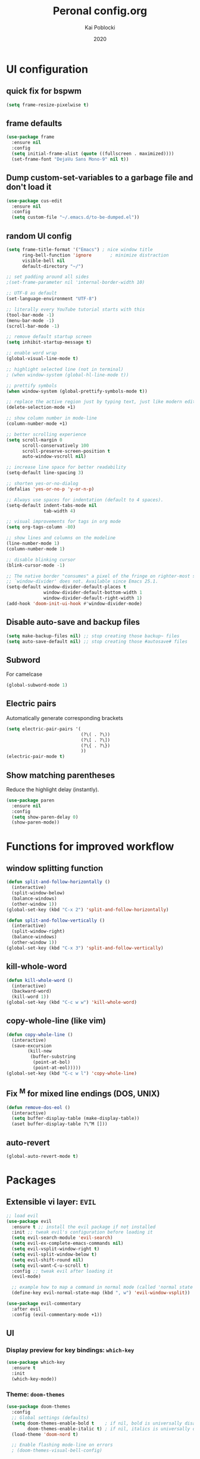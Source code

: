 #+TITLE: Peronal config.org
#+AUTHOR: Kai Poblocki
#+DATE: 2020

* UI configuration
** quick fix for bspwm
#+BEGIN_SRC emacs-lisp
(setq frame-resize-pixelwise t)
#+END_SRC
** frame defaults
#+BEGIN_SRC emacs-lisp
(use-package frame
  :ensure nil
  :config
  (setq initial-frame-alist (quote ((fullscreen . maximized))))
  (set-frame-font "DejaVu Sans Mono-9" nil t))
#+END_SRC
** Dump custom-set-variables to a garbage file and don't load it
#+BEGIN_SRC emacs-lisp
(use-package cus-edit
  :ensure nil
  :config
  (setq custom-file "~/.emacs.d/to-be-dumped.el"))
#+END_SRC
** random UI config
#+BEGIN_SRC emacs-lisp
(setq frame-title-format '("Emacs") ; nice window title
      ring-bell-function 'ignore       ; minimize distraction
      visible-bell nil
      default-directory "~/")

;; set padding around all sides
;(set-frame-parameter nil 'internal-border-width 10)

;; UTF-8 as default
(set-language-environment "UTF-8")

;; literally every YouTube tutorial starts with this
(tool-bar-mode -1)
(menu-bar-mode -1)
(scroll-bar-mode -1)

;; remove default startup screen
(setq inhibit-startup-message t)

;; enable word wrap
(global-visual-line-mode t)

;; highlight selected line (not in terminal)
; (when window-system (global-hl-line-mode t))

;; prettify symbols
(when window-system (global-prettify-symbols-mode t))

;; replace the active region just by typing text, just like modern editors
(delete-selection-mode +1)

;; show column number in mode-line
(column-number-mode +1)

;; better scrolling experience
(setq scroll-margin 0
      scroll-conservatively 100
      scroll-preserve-screen-position t
      auto-window-vscroll nil)

;; increase line space for better readability
(setq-default line-spacing 3)

;; shorten yes-or-no-dialog
(defalias 'yes-or-no-p 'y-or-n-p)

;; Always use spaces for indentation (default to 4 spaces).
(setq-default indent-tabs-mode nil
              tab-width 4)

;; visual improvements for tags in org mode
(setq org-tags-column -80)

;; show lines and columns on the modeline
(line-number-mode 1)
(column-number-mode 1)

;; disable blinking cursor
(blink-cursor-mode -1)

;; The native border "consumes" a pixel of the fringe on righter-most splits,
;; `window-divider' does not. Available since Emacs 25.1.
(setq-default window-divider-default-places t
              window-divider-default-bottom-width 1
              window-divider-default-right-width 1)
(add-hook 'doom-init-ui-hook #'window-divider-mode)
#+END_SRC
** Disable auto-save and backup files
#+BEGIN_SRC emacs-lisp
(setq make-backup-files nil) ;; stop creating those backup~ files
(setq auto-save-default nil) ;; stop creating those #autosave# files
#+END_SRC
** Subword
For camelcase
#+BEGIN_SRC emacs-lisp
(global-subword-mode 1)
#+END_SRC
** Electric pairs
Automatically generate corresponding brackets
#+BEGIN_SRC emacs-lisp
(setq electric-pair-pairs '(
                            (?\( . ?\))
                            (?\[ . ?\])
                            (?\{ . ?\})
                            ))
(electric-pair-mode t)
#+END_SRC
** Show matching parentheses
Reduce the highlight delay (instantly).
#+BEGIN_SRC emacs-lisp
(use-package paren
  :ensure nil
  :config
  (setq show-paren-delay 0)
  (show-paren-mode))
#+END_SRC
* Functions for improved workflow
** window splitting function
#+BEGIN_SRC emacs-lisp
(defun split-and-follow-horizontally ()
  (interactive)
  (split-window-below)
  (balance-windows)
  (other-window 1))
(global-set-key (kbd "C-x 2") 'split-and-follow-horizontally)

(defun split-and-follow-vertically ()
  (interactive)
  (split-window-right)
  (balance-windows)
  (other-window 1))
(global-set-key (kbd "C-x 3") 'split-and-follow-vertically)
#+END_SRC
** kill-whole-word
#+BEGIN_SRC emacs-lisp
(defun kill-whole-word ()
  (interactive)
  (backward-word)
  (kill-word 1))
(global-set-key (kbd "C-c w w") 'kill-whole-word)
#+END_SRC
** copy-whole-line (like vim)
#+BEGIN_SRC emacs-lisp
(defun copy-whole-line ()
  (interactive)
  (save-excursion
        (kill-new
         (buffer-substring
          (point-at-bol)
          (point-at-eol)))))
(global-set-key (kbd "C-c w l") 'copy-whole-line)
#+END_SRC
** Fix ^M for mixed line endings (DOS, UNIX)
#+BEGIN_SRC emacs-lisp
(defun remove-dos-eol ()
  (interactive)
  (setq buffer-display-table (make-display-table))
  (aset buffer-display-table ?\^M []))
#+END_SRC
** auto-revert
#+BEGIN_SRC emacs-lisp
(global-auto-revert-mode t)
#+END_SRC
* Packages
** Extensible vi layer: =EVIL=
#+BEGIN_SRC emacs-lisp
;; load evil
(use-package evil
  :ensure t ;; install the evil package if not installed
  :init ;; tweak evil's configuration before loading it
  (setq evil-search-module 'evil-search)
  (setq evil-ex-complete-emacs-commands nil)
  (setq evil-vsplit-window-right t)
  (setq evil-split-window-below t)
  (setq evil-shift-round nil)
  (setq evil-want-C-u-scroll t)
  :config ;; tweak evil after loading it
  (evil-mode)

  ;; example how to map a command in normal mode (called 'normal state' in evil)
  (define-key evil-normal-state-map (kbd ", w") 'evil-window-vsplit))

(use-package evil-commentary
  :after evil
  :config (evil-commentary-mode +1))
#+END_SRC
** UI
*** Display preview for key bindings: =which-key=
#+BEGIN_SRC emacs-lisp
(use-package which-key
  :ensure t
  :init
  (which-key-mode))
#+END_SRC
*** Theme: =doom-themes=
#+BEGIN_SRC emacs-lisp
(use-package doom-themes
  :config
  ;; Global settings (defaults)
  (setq doom-themes-enable-bold t    ; if nil, bold is universally disabled
        doom-themes-enable-italic t) ; if nil, italics is universally disabled
  (load-theme 'doom-nord t)

  ;; Enable flashing mode-line on errors
  ; (doom-themes-visual-bell-config)

  ;; Corrects (and improves) org-mode's native fontification.
  (doom-themes-org-config))
#+END_SRC
*** Modeline: =doom-modeline=
#+BEGIN_SRC emacs-lisp
(use-package doom-modeline
  :ensure t
  :defer 0.1
  :config (doom-modeline-mode))

(use-package fancy-battery
  :ensure t
  :after doom-modeline
  :hook (after-init . fancy-battery-mode))

(use-package solaire-mode
  :ensure t
  :custom (solaire-mode-remap-fringe t)
  :config
  (solaire-mode-swap-bg)
  (solaire-global-mode +1))
#+END_SRC
*** Autocompletion for commands: =smex=
#+BEGIN_SRC emacs-lisp
(use-package smex
  :ensure t
  :init (smex-initialize)
  :bind
  ("M-x" . smex))
#+END_SRC
*** Icons: =all-the-icons=
#+BEGIN_SRC emacs-lisp
(use-package all-the-icons
  :ensure t)
#+END_SRC
*** Dashboard: =dashboard=
#+BEGIN_SRC emacs-lisp
(use-package dashboard
  :ensure t
  :config
  (dashboard-setup-startup-hook)
  (setq dashboard-set-navigator t)
  (setq dashboard-set-heading-icons t)
  (setq dashboard-set-file-icons t)
  (setq dashboard-items '(
                          (bookmarks . 5)
                          (agenda . 5)))
  (setq dashboard-banner-logo-title "Ex nihilo nihil fit.")
  ;; Set the banner
  (setq dashboard-startup-banner 'logo))
#+END_SRC
** Navigation
*** Jumping to text (char-based): =avy=
#+BEGIN_SRC emacs-lisp
(use-package avy
  :ensure t
  :bind
  ("M-s" . avy-goto-char))
#+END_SRC
*** Mouse wheel configuration: =mwheel=
By default, the scrolling is way too fast to be precise and helpful, let's tune it down a little bit.
#+BEGIN_SRC emacs-lisp
(use-package mwheel
  :ensure nil
  :config
  (setq mouse-wheel-scroll-amount '(3 ((shift) . 3))
        mouse-wheel-progressive-speed nil))
#+END_SRC
*** Switch windows efficiently: =switch-window=
#+BEGIN_SRC emacs-lisp
(use-package switch-window
  :ensure t
  :config
  (setq switch-window-input-style 'minibuffer)
  (setq switch-window-increase 4)
  (setq switch-window-threshold 2)
  (setq switch-window-shortcut-style 'qwerty)
  (setq switch-window-qwerty-shortcuts
        '("a" "s" "d" "f" "h" "j" "k" "l"))
  :bind
  ([remap other-window] . switch-window))
#+END_SRC
*** Program launcher: =dmenu=
#+BEGIN_SRC emacs-lisp
(use-package dmenu
  :ensure t
  :bind
  ("s-SPC" . dmenu))
#+END_SRC
*** Multiple cursors: =multiple-cursors=
#+BEGIN_SRC emacs-lisp
(use-package multiple-cursors
  :ensure t
  :config

  ;; active region that spans multiple lines, add a cursor to each line
  (global-set-key (kbd "C-S-c C-S-c") 'mc/edit-lines)

  ;; add multiple cursors not based on keywords
  (global-set-key (kbd "C->") 'mc/mark-next-like-this)
  (global-set-key (kbd "C-<") 'mc/mark-previous-like-this)
  (global-set-key (kbd "C-c C-<") 'mc/mark-all-like-this))
#+END_SRC
*** fuzzy file search: =fzf=
#+BEGIN_SRC emacs-lisp
(use-package fzf
  :defer t
  :ensure t)
#+END_SRC
** Buffers
*** Selecting buffers/files: =ido-vertical-mode=
Selecting buffers/files with great efficiency. In my opinion, Ido is enough to replace =Ivy= and =Helm=. We install ido-vertical to get a better view of the available options (use C-n, C-p or arrow keys to navigate). Flex matching is a nice touch and we are lucky to have flx-ido for that purpose.
#+BEGIN_SRC emacs-lisp
(use-package ido-vertical-mode
  :ensure t
  :hook ((after-init . ido-mode)
         (after-init . ido-vertical-mode))
  :config
  (setq ido-everywhere t
        ido-enable-flex-matching t
        ido-vertical-define-keys 'C-n-C-p-up-and-down))

(use-package flx-ido :config (flx-ido-mode)
  :ensure t)
#+END_SRC
*** Editing as super user (GNU/Linux): =sudo-edit=
    Edit file as root (Linux specific)
#+BEGIN_SRC emacs-lisp
(use-package sudo-edit
  :ensure t
  :bind ("s-e" . sudo-edit))
#+END_SRC
*** Searching files: =deft=
#+BEGIN_SRC emacs-lisp
(use-package deft
  :ensure t
  :config
  (setq deft-extensions '("txt" "tex" "org"))
  (setq deft-directory "~/Sync/org")
  (setq deft-recursive t)
  (global-set-key [f8] 'deft))
#+END_SRC
*** Clean up whitespace: =whitespace=
#+BEGIN_SRC emacs-lisp
(use-package whitespace
  :ensure nil
  :config
  (add-hook 'before-save-hook 'whitespace-cleanup))
#+END_SRC
** Major modes
*** Racket: =racket-mode=
#+BEGIN_SRC emacs-lisp
(use-package racket-mode
  :ensure t)
#+END_SRC
*** Python: =Elpy=
#+BEGIN_SRC emacs-lisp
(use-package elpy
  :ensure t
  :init
  (elpy-enable)
  :config
  (setq python-shell-interpreter "ipython"
        python-shell-interpreter-args "--pylab=osx --pdb --nosep --classic"
        python-shell-prompt-regexp ">>> "
        python-shell-prompt-output-regexp ""
        python-shell-completion-setup-code "from IPython.core.completerlib import module_completion"
        python-shell-completion-module-string-code "';'.join(module_completion('''%s'''))\n"
        python-shell-completion-string-code "';'.join(get_ipython().Completer.all_completions('''%s'''))\n"))
#+END_SRC
*** Markdown: =markdown-mode=
#+BEGIN_SRC emacs-lisp
(use-package markdown-mode
  :ensure t
  :commands (markdown-mode gfm-mode)
  :mode (("README\\.md\\'" . gfm-mode)
         ("\\.md\\'" . markdown-mode)
         ("\\.markdown\\'" . markdown-mode))
  :init (setq markdown-command "multimarkdown"))
#+END_SRC
*** Latex: =AUCTeX=
#+BEGIN_SRC emacs-lisp
(use-package auctex
  :defer t
  :ensure t
  :config

  ;; enable reftex for citations
  (add-hook 'LaTeX-mode-hook 'turn-on-reftex)   ; with AUCTeX LaTeX mode
  (add-hook 'LaTeX-mode-hook 'outline-minor-mode)
  (setq reftex-plug-into-auctex t)

  ;; Default RefTeX bibliography
  (setq reftex-default-bibliography '("~/Sync/Universität/Masterarbeit/latex/thesis_1/MA.bib"))

  ;; Smart Quotes being not so smart
  (setq TeX-close-quote "}"
        TeX-open-quote "\\enquote{"))

  ;; Set XeLaTeX as default TeX-engine
  (setq-default TeX-engine 'xetex)
  (setq TeX-view-program-selection '((output-pdf "Zathura")))
  ;(setq TeX-view-program-list '("zathura" "zathura %o"))
  ;(setq TeX-view-program-selection '(output-pdf "zathura"))


(use-package auctex-latexmk
  :defer t
  :ensure t
  :config
  (auctex-latexmk-setup))
#+END_SRC
*** JSON-Mode: =json-mode=
#+BEGIN_SRC emacs-lisp
(use-package json-mode
  :defer t
  :ensure t)
#+END_SRC
*** Calendar: =calfw=
#+BEGIN_SRC emacs-lisp
(use-package calfw
  :ensure t)
#+END_SRC
** Minor modes
*** Distraction-free writing mode 2: =olivetti=
#+BEGIN_SRC emacs-lisp
(use-package olivetti
  :defer t
  :ensure t
  :config
  (setq olivetti-set-width 100)
  (eval-after-load "olivetti"
    '(progn (define-key olivetti-mode-map (kbd "C-c [") nil)
            (define-key olivetti-mode-map (kbd "C-c ]") nil))))
#+End_SRC
*** Browse bibliographical references: =biblio=
#+BEGIN_SRC emacs-lisp
(use-package biblio
  :defer t
  :ensure t)
#+END_SRC
** Emails: =mu4e=
#+BEGIN_SRC emacs-lisp
(use-package org-mime
  :defer t
  :ensure t)

(add-to-list 'load-path "/usr/local/share/emacs/site-lisp/mu4e/")
(require 'mu4e)

; get mail
(setq mu4e-get-mail-command "mbsync -c ~/.emacs.d/mu4e/.mbsyncrc -a"
  ;; using the default mu4e-shr2text
  ;; mu4e-html2text-command "w3m -T text/html"
  mu4e-view-prefer-html t
  mu4e-update-interval 180
  mu4e-headers-auto-update t
  mu4e-compose-signature-auto-include nil
  mu4e-compose-format-flowed t)

;; to view selected message in the browser, no signin, just html mail
(add-to-list 'mu4e-view-actions
  '("ViewInBrowser" . mu4e-action-view-in-browser) t)

;; enable inline images
(setq mu4e-view-show-images t)
;; use imagemagick, if available
(when (fboundp 'imagemagick-register-types)
  (imagemagick-register-types))

;; every new email composition gets its own frame!
(setq mu4e-compose-in-new-frame t)

;; don't save message to Sent Messages, IMAP takes care of this
(setq mu4e-sent-messages-behavior 'delete)

(add-hook 'mu4e-view-mode-hook #'visual-line-mode)

;; <tab> to navigate to links, <RET> to open them in browser
(add-hook 'mu4e-view-mode-hook
  (lambda()
;; try to emulate some of the eww key-bindings
(local-set-key (kbd "<RET>") 'mu4e~view-browse-url-from-binding)
(local-set-key (kbd "<tab>") 'shr-next-link)
(local-set-key (kbd "<backtab>") 'shr-previous-link)))

;; from https://www.reddit.com/r/emacs/comments/bfsck6/mu4e_for_dummies/elgoumx
(add-hook 'mu4e-headers-mode-hook
      (defun my/mu4e-change-headers ()
    (interactive)
    (setq mu4e-headers-fields
          `((:human-date . 25) ;; alternatively, use :date
        (:flags . 6)
        (:from . 22)
        (:thread-subject . ,(- (window-body-width) 70)) ;; alternatively, use :subject
        (:size . 7)))))

;; if you use date instead of human-date in the above, use this setting
;; give me ISO(ish) format date-time stamps in the header list
;(setq mu4e-headers-date-format "%Y-%m-%d %H:%M")

;; spell check
(add-hook 'mu4e-compose-mode-hook
    (defun my-do-compose-stuff ()
       "My settings for message composition."
       (visual-line-mode)
       (org-mu4e-compose-org-mode)
           (use-hard-newlines -1)
       (flyspell-mode)))

(require 'smtpmail)

;;rename files when moving
;;NEEDED FOR MBSYNC
(setq mu4e-change-filenames-when-moving t)

;;set up queue for offline email
;;use mu mkdir ~/Maildir/acc/queue to set up first
(setq smtpmail-queue-mail nil)  ;; start in normal mode

;;from the info manual
(setq mu4e-attachment-dir  "~/Downloads")

(setq message-kill-buffer-on-exit t)
(setq mu4e-compose-dont-reply-to-self t)

(require 'org-mu4e)

;; convert org mode to HTML automatically
(setq org-mu4e-convert-to-html t)

;;from vxlabs config
;; show full addresses in view message (instead of just names)
;; toggle per name with M-RET
(setq mu4e-view-show-addresses 't)

;; don't ask when quitting
(setq mu4e-confirm-quit nil)

;; mu4e-context
(setq mu4e-context-policy 'pick-first)
(setq mu4e-compose-context-policy 'always-ask)
(setq mu4e-contexts
  (list
   (make-mu4e-context
    :name "gmail" ;;for poblocki.kai-gmail
    :enter-func (lambda () (mu4e-message "Entering context work"))
    :leave-func (lambda () (mu4e-message "Leaving context work"))
    :match-func (lambda (msg)
          (when msg
        (mu4e-message-contact-field-matches
         msg '(:from :to :cc :bcc) "poblocki.kai@gmail.com")))
    :vars '((user-mail-address . "poblocki.kai@gmail.com")
        (user-full-name . "Kai Poblocki")
        (mu4e-sent-folder . "/poblocki.kai-gmail/[poblocki.kai].Gesendet")
        (mu4e-drafts-folder . "/poblocki.kai-gmail/[poblocki.kai].drafts")
        (mu4e-trash-folder . "/poblocki.kai-gmail/[poblocki.kai].Papierkorb")
        (mu4e-compose-signature . (concat "Formal Signature\n" "Emacs 25, org-mode 9, mu4e 1.0\n"))
        (mu4e-compose-format-flowed . t)
        (smtpmail-queue-dir . "~/Maildir/poblocki.kai-gmail/queue/cur")
        (message-send-mail-function . smtpmail-send-it)
        (smtpmail-smtp-user . "poblocki.kai")
        (smtpmail-starttls-credentials . (("smtp.gmail.com" 587 nil nil)))
        (smtpmail-auth-credentials . (expand-file-name "~/.authinfo.gpg"))
        (smtpmail-default-smtp-server . "smtp.gmail.com")
        (smtpmail-smtp-server . "smtp.gmail.com")
        (smtpmail-smtp-service . 587)
        (smtpmail-debug-info . t)
        (smtpmail-debug-verbose . t)
                    ))
   (make-mu4e-context
    :name "posteo" ;;for poblocki-posteo
    :enter-func (lambda () (mu4e-message "Entering context work"))
    :leave-func (lambda () (mu4e-message "Leaving context work"))
    :match-func (lambda (msg)
          (when msg
        (mu4e-message-contact-field-matches
         msg '(:from :to :cc :bcc) "poblocki@posteo.de")))
    :vars '((user-mail-address . "poblocki@posteo.de")
        (user-full-name . "Kai Poblocki")
        (mu4e-sent-folder . "/poblocki-posteo/[poblocki].Sent")
        (mu4e-drafts-folder . "/poblocki-posteo/[poblocki].Drafts")
        (mu4e-trash-folder . "/poblocki-posteo/[poblocki].Trash")
        (mu4e-compose-signature . (concat "Formal Signature\n" "Emacs 25, org-mode 9, mu4e 1.0\n"))
        (mu4e-compose-format-flowed . t)
        (smtpmail-queue-dir . "~/Maildir/poblocki-posteo/queue/cur")
        (message-send-mail-function . smtpmail-send-it)
        (smtpmail-smtp-user . "poblocki@posteo.de")
        (smtpmail-starttls-credentials . (("posteo.de" 993 nil nil)))
        (smtpmail-auth-credentials . (expand-file-name "~/.authinfo.gpg"))
        (smtpmail-default-smtp-server . "posteo.de")
        (smtpmail-smtp-server . "posteo.de")
        (smtpmail-smtp-service . 587)
        (smtpmail-debug-info . t)
        (smtpmail-debug-verbose . t)
        ))))
#+END_SRC
** Exports
*** Export org to html: =htmlize=
#+BEGIN_SRC emacs-lisp
(use-package htmlize
  :defer t
  :ensure t)
#+END_SRC
* Org mode config
** UI
*** org-bullets
#+BEGIN_SRC emacs-lisp
(use-package org-bullets
  :ensure t
  :config
  (add-hook 'org-mode-hook (lambda () (org-bullets-mode))))
#+END_SRC
*** Resize images
#+BEGIN_SRC emacs-lisp
(setq org-image-actual-width nil)
#+END_SRC
** Encrypting text of an entry
#+BEGIN_SRC emacs-lisp
(require 'org-crypt)
(org-crypt-use-before-save-magic)
(setq org-tags-exclude-from-inheritance (quote ("crypt")))
;; GPG key to use for encryption
;; Either the Key ID or set to nil to use symmetric encryption.
(setq org-crypt-key nil)
#+END_SRC
** org-journal
#+BEGIN_SRC emacs-lisp
(use-package org-journal
  :ensure t
  :defer t
  :custom
  (org-journal-file-type 'yearly)
  (org-journal-dir "~/Sync/org/journal/")
  (org-journal-date-format "%A, %d %B %Y"))
#+END_SRC
** snippets code insertion
shortcuts for code blocks in org mode
#+BEGIN_SRC emacs-lisp
(setq org-src-window-setup 'current-window)
(add-to-list 'org-structure-template-alist
             '("el" "#+BEGIN_SRC emacs-lisp\n?\n#+END_SRC"))
(add-to-list 'org-structure-template-alist
             '("py" "#+BEGIN_SRC python :results output\n?\n#+END_SRC"))
(setq org-confirm-babel-evaluate nil)
#+END_SRC
** Workflow config for project management
https://www.suenkler.info/docs/emacs-orgmode/
https://www.suenkler.info/notes/emacs-config/
*** Basic setup for agenda-files
#+BEGIN_SRC emacs-lisp
(setq org-agenda-files (quote
   ("~/Sync/org/tasks.org"
    "~/Sync/org/notes/")))
#+END_SRC
*** org-download
Drag and drop images to Emacs org-mode
#+BEGIN_SRC emacs-lisp
(use-package org-download
  :ensure t)
#+END_SRC
*** Workflow states
#+BEGIN_SRC emacs-lisp
;; "!" = timestamp
;; "@" = note
(setq org-todo-keywords
 '((sequence "TODO(t)" "IN-PROG(s!)" "WAITING(w@/!)" "APPT(a)" "PROJ(p)" "NOTIZ(n)" "BESPROCHEN(b)"
             "DELEGATED(g@/!)" "|" "DONE(d!)" "ZKTO(z)" "CANCELED(c@)")))

;; Fast TODO Selection
(setq org-use-fast-todo-selection t)
#+END_SRC
*** Logging
Automatically add timestamp for completing tasks
#+BEGIN_SRC emacs-lisp
(setq org-log-done 'time)

;; use seperate drawer
(setq org-log-into-drawer t)
#+END_SRC
*** Capture
#+BEGIN_SRC emacs-lisp
(setq org-capture-templates
      '(("t" "Aufgabe in tasks.org" entry (file+headline "~/Sync/org/tasks.org" "Inbox")
         "* TODO %?")
        ("w" "Waiting For Reply (Mail)" entry (file+headline "~/Sync/org/tasks.org" "Inbox")
         "* WAITING Antwort auf %a")
        ("m" "Aufgabe aus Mail" entry (file+headline "~/Sync/org/tasks.org" "Inbox")
         "* TODO %? , Link: %a")
        ("z" "Zeiteintrag in tasks.org" entry (file+headline "~/Sync/org/tasks.org" "Inbox")
         "* ZKTO %? \n  %i" :clock-in t :clock-resume t)
        ("c" "Contacts" entry (file "~/Sync/org/contacts.org")
         "* %(org-contacts-template-name) \n :PROPERTIES: %(org-contacts-template-email) \n :BIRTHDAY: \n :END:")
        ("j" "Journal" entry (file+datetree "~/Sync/org/journal.org")
         "* %?\nEntered on %U\n  %i")
        ("p" "password" entry (file "~/Sync/org/passwords.gpg")
         "* %^{Title}\n  %^{PASSWORD}p %^{USERNAME}p")
        ("b" "Bookmark" entry (file+headline "~/Sync/org/notes/bookmarks.org" "Bookmarks")
       "* %?\n:PROPERTIES:\n:CREATED: %U\n:NOTES:%^{Notes}\n:END:\n\n" :empty-lines 1)))
#+END_SRC
*** keybindings
#+BEGIN_SRC emacs-lisp
;; Tasks-Datei auf C-c g
(global-set-key (kbd "C-c g") '(lambda ()
                           (interactive)
                           (find-file "~/Sync/org/tasks.org")))

(global-set-key (kbd "C-c b") '(lambda ()
                           (interactive)
                           (find-file "~/Sync/org/notes/bookmarks.org")))

;; Agenda
(global-set-key (kbd "C-c a") 'org-agenda)

;; Org Capture
(define-key global-map (kbd "C-c c") 'org-capture)
#+END_SRC
** Indentation and syntax for code blocks in org-mode
#+BEGIN_SRC emacs-lisp
;; hide empty lines in collapsed tree
(setq org-cycle-separator-lines 0)

;; autoindent org files
(setq org-startup-indented t)

;; pretty latex symbols in org mode
(setq org-pretty-entities t)

;; optimizing settings
(setq org-src-fontify-natively t
      org-src-window-setup 'current-window
      org-src-strip-leading-and-trailing-blank-lines t
      org-src-preserve-indentation nil       org-edit-src-content-indentation 0
      org-src-tab-acts-natively t)
#+END_SRC
* Keybindings
** keybinds for common files
#+BEGIN_SRC emacs-lisp
;; config.org
(defun config-open ()
  (interactive)
  (find-file "~/.emacs.d/config.org"))
(global-set-key (kbd "C-c e") 'config-open)

;; qnotes.org
(defun qnotes-open ()
  (interactive)
  (find-file "~/Sync/org/qnotes.org"))
(global-set-key (kbd "C-c q") 'qnotes-open)
#+END_SRC
** reload config.org
#+BEGIN_SRC emacs-lisp
(defun config-reload ()
  (interactive)
  (org-babel-load-file (expand-file-name "~/.emacs.d/config.org")))
(global-set-key (kbd "C-c r") 'config-reload)
#+END_SRC
** fzf
#+BEGIN_SRC emacs-lisp
(global-set-key (kbd "C-c f") 'fzf-directory)
#+END_SRC
* Buffer configuration
** kill correct buffer without confirmation
#+BEGIN_SRC emacs-lisp
(defun kill-curr-buffer ()
  (interactive)
  (kill-buffer (current-buffer)))
(global-set-key (kbd "C-x k") 'kill-curr-buffer)
#+END_SRC
** switch buffer
#+BEGIN_SRC emacs-lisp
(global-set-key (kbd "C-x C-b") 'ido-switch-buffer)
#+END_SRC
** enable ibuffer
#+BEGIN_SRC emacs-lisp
(global-set-key (kbd "C-x b") 'ibuffer)
#+END_SRC
** export mode for ibuffer
#+BEGIN_SRC emacs-lisp
(setq ibuffer-expert t)
#+END_SRC
* Terminal: use bash for ansi-term
#+BEGIN_SRC emacs-lisp
(defvar my-term-shell "/bin/bash")
(defadvice ansi-term (before force-bash)
  (interactive (list my-term-shell)))
(ad-activate 'ansi-term)
(global-set-key (kbd "<s-return>") 'ansi-term)
#+END_SRC
* Fix ^M
#+BEGIN_SRC emacs-lisp
(defun remove-dos-eol ()
  "Do not show ^M in files containing mixed UNIX and DOS line endings."
  (interactive)
  (setq buffer-display-table (make-display-table))
  (aset buffer-display-table ?\^M []))
#+END_SRC
